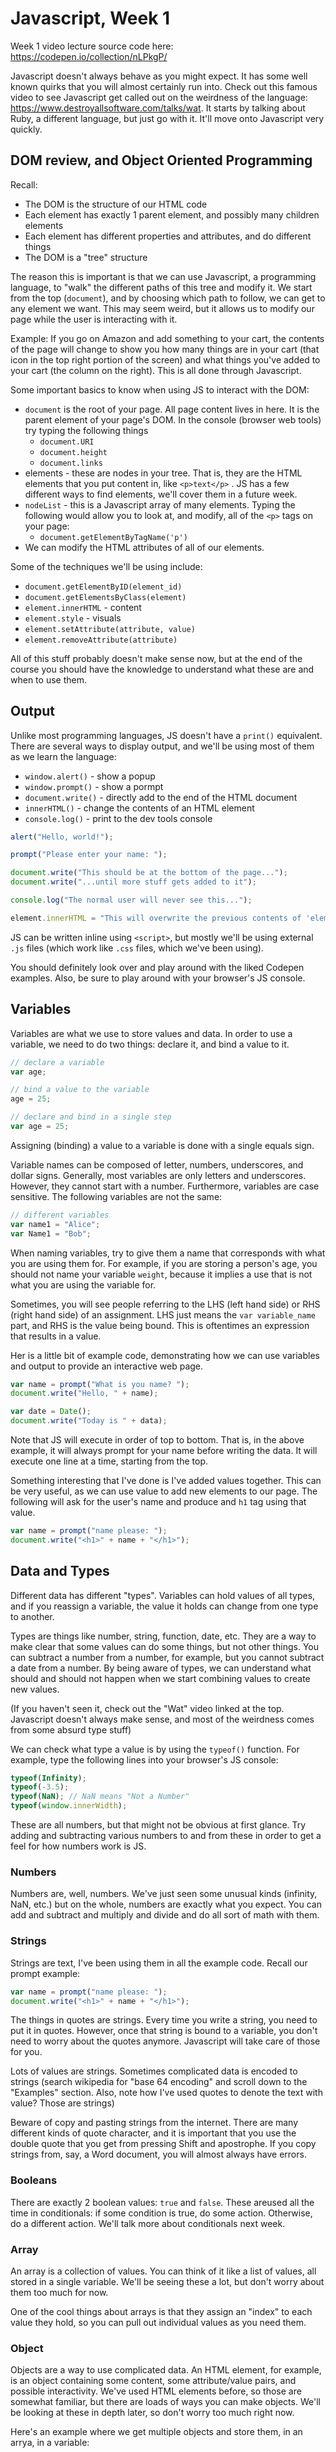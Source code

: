 * Javascript, Week 1
Week 1 video lecture source code here: https://codepen.io/collection/nLPkgP/

Javascript doesn't always behave as you might expect. It has some well known quirks that you will almost certainly run into. Check out this famous video to see Javascript get called out on the weirdness of the language: https://www.destroyallsoftware.com/talks/wat. It starts by talking about Ruby, a different language, but just go with it. It'll move onto Javascript very quickly.

** DOM review, and Object Oriented Programming

Recall:

- The DOM is the structure of our HTML code
- Each element has exactly 1 parent element, and possibly many children elements
- Each element has different properties and attributes, and do different things
- The DOM is a "tree" structure

The reason this is important is that we can use Javascript, a programming language, to "walk" the different paths of this tree and modify it. We start from the top (=document=), and by choosing which path to follow, we can get to any element we want. This may seem weird, but it allows us to modify our page while the user is interacting with it.

Example: If you go on Amazon and add something to your cart, the contents of the page will change to show you how many things are in your cart (that icon in the top right portion of the screen) and what things you've added to your cart (the column on the right). This is all done through Javascript.

Some important basics to know when using JS to interact with the DOM:

- =document= is the root of your page. All page content lives in here. It is the parent element of your page's DOM. In the console (browser web tools) try typing the following things
  - =document.URI=
  - =document.height=
  - =document.links=
- elements - these are nodes in your tree. That is, they are the HTML elements that you put content in, like =<p>text</p>= . JS has a few different ways to find elements, we'll cover them in a future week.
- =nodeList= - this is a Javascript array of many elements. Typing the following would allow you to look at, and modify, all of the =<p>= tags on your page:
  - =document.getElementByTagName('p')=
- We can modify the HTML attributes of all of our elements.

Some of the techniques we'll be using include:

- =document.getElementByID(element_id)=
- =document.getElementsByClass(element)=
- =element.innerHTML= - content
- =element.style= - visuals
- =element.setAttribute(attribute, value)=
- =element.removeAttribute(attribute)=

All of this stuff probably doesn't make sense now, but at the end of the course you should have the knowledge to understand what these are and when to use them.

** Output
Unlike most programming languages, JS doesn't have a =print()= equivalent. There are several ways to display output, and we'll be using most of them as we learn the language:

- =window.alert()= - show a popup
- =window.prompt()= - show a pormpt
- =document.write()= - directly add to the end of the HTML document
- =innerHTML()= - change the contents of an HTML element
- =console.log()= - print to the dev tools console

#+BEGIN_SRC javascript
alert("Hello, world!");

prompt("Please enter your name: ");

document.write("This should be at the bottom of the page...");
document.write("...until more stuff gets added to it");

console.log("The normal user will never see this...");

element.innerHTML = "This will overwrite the previous contents of 'element'.";
#+END_SRC

JS can be written inline using =<script>=, but mostly we'll be using external =.js= files (which work like =.css= files, which we've been using).

You should definitely look over and play around with the liked Codepen examples. Also, be sure to play around with your browser's JS console.

** Variables
Variables are what we use to store values and data. In order to use a variable, we need to do two things: declare it, and bind a value to it.

#+BEGIN_SRC javascript
// declare a variable
var age;

// bind a value to the variable
age = 25;

// declare and bind in a single step
var age = 25;
#+END_SRC

Assigning (binding) a value to a variable is done with a single equals sign.

Variable names can be composed of letter, numbers, underscores, and dollar signs. Generally, most variables are only letters and underscores. However, they cannot start with a number. Furthermore, variables are case sensitive. The following variables are not the same:

#+BEGIN_SRC javascript
// different variables
var name1 = "Alice";
var Name1 = "Bob";
#+END_SRC

When naming variables, try to give them a name that corresponds with what you are using them for. For example, if you are storing a person's age, you should not name your variable =weight=, because it implies a use that is not what you are using the variable for.

Sometimes, you will see people referring to the LHS (left hand side) or RHS (right hand side) of an assignment. LHS just means the =var variable_name= part, and RHS is the value being bound. This is oftentimes an expression that results in a value.

Her is a little bit of example code, demonstrating how we can use variables and output to provide an interactive web page.

#+BEGIN_SRC javascript
var name = prompt("What is you name? ");
document.write("Hello, " + name);

var date = Date();
document.write("Today is " + data);
#+END_SRC

Note that JS will execute in order of top to bottom. That is, in the above example, it will always prompt for your name before writing the data. It will execute one line at a time, starting from the top.

Something interesting that I've done is I've added values together. This can be very useful, as we can use value to add new elements to our page. The following will ask for the user's name and produce and =h1= tag using that value.

#+BEGIN_SRC javascript
var name = prompt("name please: ");
document.write("<h1>" + name + "</h1>");
#+END_SRC

** Data and Types
Different data has different "types". Variables can hold values of all types, and if you reassign a variable, the value it holds can change from one type to another.

Types are things like number, string, function, date, etc. They are a way to make clear that some values can do some things, but not other things. You can subtract a number from a number, for example, but you cannot subtract a date from a number. By being aware of types, we can understand what should and should not happen when we start combining values to create new values.

(If you haven't seen it, check out the "Wat" video linked at the top. Javascript doesn't always make sense, and most of the weirdness comes from some absurd type stuff)

We can check what type a value is by using the =typeof()= function. For example, type the following lines into your browser's JS console:

#+BEGIN_SRC javascript
typeof(Infinity);
typeof(-3.5);
typeof(NaN); // NaN means "Not a Number"
typeof(window.innerWidth);
#+END_SRC

These are all numbers, but that might not be obvious at first glance. Try adding and subtracting various numbers to and from these in order to get a feel for how numbers work is JS.

*** Numbers
Numbers are, well, numbers. We've just seen some unusual kinds (infinity, NaN, etc.) but on the whole, numbers are exactly what you expect. You can add and subtract and multiply and divide and do all sort of math with them.

*** Strings
Strings are text, I've been using them in all the example code. Recall our prompt example:

#+BEGIN_SRC javascript
var name = prompt("name please: ");
document.write("<h1>" + name + "</h1>");
#+END_SRC

The things in quotes are strings. Every time you write a string, you need to put it in quotes. However, once that string is bound to a variable, you don't need to worry about the quotes anymore. Javascript will take care of those for you.

Lots of values are strings. Sometimes complicated data is encoded to strings (search wikipedia for "base 64 encoding" and scroll down to the "Examples" section. Also, note how I've used quotes to denote the text with value? Those are strings)

Beware of copy and pasting strings from the internet. There are many different kinds of quote character, and it is important that you use the double quote that you get from pressing Shift and apostrophe. If you copy strings from, say, a Word document, you will almost always have errors.

*** Booleans
There are exactly 2 boolean values: =true= and =false=. These areused all the time in conditionals: if some condition is true, do some action. Otherwise, do a different action. We'll talk more about conditionals next week.

*** Array
An array is a collection of values. You can think of it like a list of values, all stored in a single variable. We'll be seeing these a lot, but don't worry about them too much for now.

One of the cool things about arrays is that they assign an "index" to each value they hold, so you can pull out individual values as you need them.

*** Object
Objects are a way to use complicated data. An HTML element, for example, is an object containing some content, some attribute/value pairs, and possible interactivity. We've used HTML elements before, so those are somewhat familiar, but there are loads of ways you can make objects. We'll be looking at these in depth later, so don't worry too much right now.

Here's an example where we get multiple objects and store them, in an arrya, in a variable:

#+BEGIN_SRC javascript
var all_paragraphs = document.getElementsByTagName("p");
#+END_SRC

This gets as many =p= tags as are on the page, then puts them into an array, and then stores that array in the =all_paragraphs= variable.

Using arrays and objects, we can do amazing things. But they can be complicated, so we'll build up to them slowly.

** Operators and Expressions
JS works through things called statements and expressions. Every line that ends with a semicolon can be considered a statement, and the different parts of that line are expressions. There are many expressions that will be familiar to you right now, and most of the rest will become familiar as we go through the course.

The following is a list of the basic operators we'll be using. There's a lot here, so feel free to refer back to this, or google search if you don't understand any.

#+BEGIN_SRC javascript
/*****
Mathematics
*****/
x = 5 + 3;
x = 6 - 2;
x = 3 * 4;  // multiplication
x = 12 / 3; // division
x = 5 % 2;  // modulus operator (integer division)

// Increment
x++;

// Decrement
x--;

// Plus-Equals, Minus-Equals
x += 4;
// x = x + 4;
x -= 2;
// x = x - 2;

/*****
String Operators
*****/
// combine strings (concatenate)
s = "Hello " + "World"; // === "Hello World"
s = "Hello " + 5;       // === "Hello5"
s =+ "You";             // === "Hello5You"

/*****
Boolean Operators
*****/
// let's have 3 equal 3. then we can ask (==) if it's equal to something
x = 3;
x == 3; // === true (equality check)
x == 5; // === false (equality check)
x != 5; // === true (inequality check)

// equality with type
x == 3;    // true
x == "3";  // also true
x === "3"; // false
x !== "3"; // true
x !== 3;   // false

/*****
Logical Operators
*****/
true && false; // false
true && true; // true
false && false; // false

true || false;  // true
true || true;   // true
false || false; // false

!true;  // false
!false; // true
#+END_SRC
